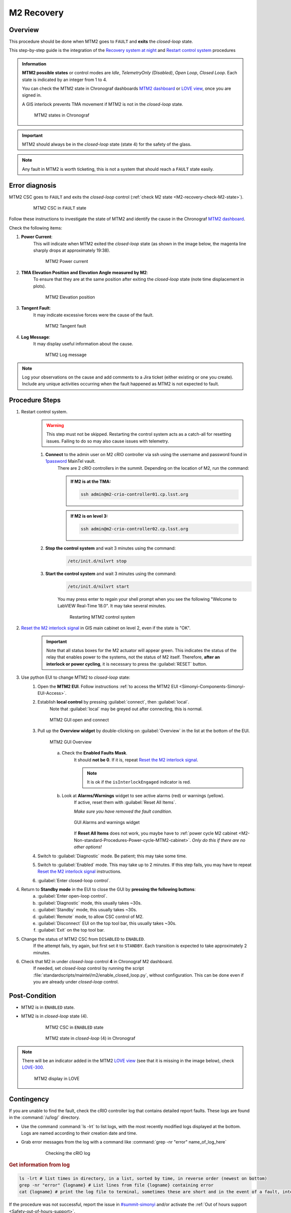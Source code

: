 .. This is a template for troubleshooting when some part of the observatory enters an abnormal state. This comment may be deleted when the template is copied to the destination.

.. Review the README in this procedure's directory on instructions to contribute.
.. Static objects, such as figures, should be stored in the _static directory. Review the _static/README in this procedure's directory on instructions to contribute.
.. Do not remove the comments that describe each section. They are included to provide guidance to contributors.
.. Do not remove other content provided in the templates, such as a section. Instead, comment out the content and include comments to explain the situation. For example:
	- If a section within the template is not needed, comment out the section title and label reference. Include a comment explaining why this is not required.
    - If a file cannot include a title (surrounded by ampersands (#)), comment out the title from the template and include a comment explaining why this is implemented (in addition to applying the ``title`` directive).

.. Include one Primary Author and list of Contributors (comma separated) between the asterisks (*):
.. |author| replace:: *Kevin Fanning*
.. If there are no contributors, write "none" between the asterisks. Do not remove the substitution.
.. |contributors| replace:: *Yiyung Kang, Jacqueline Seron, Karla Peña*

.. This is the label that can be used as for cross referencing this procedure.
.. Recommended format is "Directory Name"-"Title Name"  -- Spaces should be replaced by hyphens.
.. _MTM2-Troubleshooting-M2-recovery:
.. Each section should includes a label for cross referencing to a given area.
.. Recommended format for all labels is "Title Name"-"Section Name" -- Spaces should be replaced by hyphens.
.. To reference a label that isn't associated with an reST object such as a title or figure, you must include the link an explicit title using the syntax :ref:`link text <label-name>`.
.. An error will alert you of identical labels during the build process.

#########################
M2 Recovery
#########################

.. ..  TO DO: CHECK internal links are working, and see if page on LOVE commands has a counterpart in obs-ops

.. _M2-recovery-Overview:

Overview
^^^^^^^^
.. In one or two sentences, explain when this troubleshooting procedure needs to be used. Describe the symptoms that the user sees to use this procedure. 

This procedure should be done when MTM2 goes to ``FAULT`` and **exits** the *closed-loop* state.

This step-by-step guide is the integration of the `Recovery system at night`_ and 
`Restart control system`_ procedures

.. _`Recovery system at night`:  https://ts-m2gui.lsst.io/error-handling/recover-system-night.html

.. _`Restart control system`: https://ts-m2gui.lsst.io/error-handling/error-handling.html#lsst-ts-m2gui-error-restart-control-system



.. admonition:: Information

    **MTM2 possible states** or control modes are *Idle*, *TelemetryOnly (Disabled)*, *Open Loop*, *Closed Loop*. 
    Each state is indicated by an integer from 1 to 4.

    .. _M2-recovery-check-M2-state:

    You can check the MTM2 state in Chronograf dashboards `MTM2 dashboard`_ or  `LOVE view`_, once you are signed in.

    A GIS interlock prevents TMA movement if MTM2 is not in the *closed-loop* state. 
    
    .. figure:: _static/MTM2-recovery-M2-states-in-chronograf.png
        :width: 600

        MTM2 states in Chronograf

.. admonition:: Important

    MTM2 should always be in the *closed-loop* state (state 4) for the safety of the glass. 



.. _`M2 state`: https://summit-lsp.lsst.codes/chronograf/sources/1/dashboards/296?refresh=Paused&lower=now%28%29%20-%2015m 
 

.. _`MTM2 dashboard`: https://summit-lsp.lsst.codes/chronograf/sources/1/dashboards/34?refresh=Paused&lower=now%28%29%20-%2015m

.. _`Love view`: https://summit-lsp.lsst.codes/love/uif/view?id=99  

.. maybe what is in info block should be in a MTM2 introduction page. But until we have one it can be here.
.. In Force Balance = enable in LOVE M2 view or State = 4 in chronograph. 
.. https://summit-lsp.lsst.codes/chronograf/sources/1/dashboards/231?refresh=Paused&lower=now%28%29%20-%2015m link to chronograph


.. note::
    Any fault in MTM2 is worth ticketing, this is not a system that should reach a ``FAULT`` state easily.


.. _M2-recovery-Error-Diagnosis:

Error diagnosis
^^^^^^^^^^^^^^^
.. This section should provide simple overview of known or suspected causes for the error.
.. It is preferred to include them as a bulleted or enumerated list.
.. Post screenshots of the error state or relevant tracebacks.

MTM2 CSC goes to ``FAULT`` and exits the *closed-loop* control (:ref:`check M2 state <M2-recovery-check-M2-state>`).

     .. figure:: _static/MTM2-recovery-MTCS-M2-FAULT.png
        :width: 600
   
        MTM2 CSC in ``FAULT`` state

Follow these instructions to investigate the state of MTM2 and identify the cause in the Chronograf `MTM2 dashboard`_. 

Check the following items:

#. **Power Current**: 
     This will indicate when MTM2 exited the *closed-loop* state (as shown in the image below, the magenta line sharply drops at approximately 19:38).
     
     .. figure:: _static/MTM2-recovery-power-current.png
        :name: MTM2 Power current
        :width: 600
       
        MTM2 Power current

#. **TMA Elevation Position and Elevation Angle measured by M2**: 
     To ensure that they are at the same position after exiting the *closed-loop* state (note time displacement in plots).

     .. figure:: _static/MTM2-recovery-elevation-by-M2.png
        :width: 600

        MTM2 Elevation position

#. **Tangent Fault**: 
     It may indicate excessive forces were the cause of the fault.

     .. figure:: _static/MTM2-recovery-tangent-fault.png
        :width: 600

        MTM2 Tangent fault


#. **Log Message**:  
     It may display useful information about the cause.

     .. figure:: _static/MTM2-recovery-log.png
        :width: 100%

        MTM2 Log message


.. note::

    Log your observations on the cause and add comments to a Jira ticket (either existing or one you create). Include any unique activities occurring when the fault happened as MTM2 is not expected to fault.
 
.. _`OBS-416` : https://rubinobs.atlassian.net/browse/OBS-416


.. _M2-recovery-Procedure-Steps:

Procedure Steps
^^^^^^^^^^^^^^^

.. _`1password`: https://lsstit.1password.com/signin
.. _`Reset the M2 interlock signal`: https://ts-m2gui.lsst.io/error-handling/error-handling.html#lsst-ts-m2gui-error-reset-m2-interlock-signal



#. Restart control system.
    .. warning::
        This step must not be skipped. 
        Restarting the control system acts as a catch-all for resetting issues. Failing to do so may also cause issues with telemetry.

    #. **Connect** to the admin user on M2 cRIO controller via ssh using the username and password found in `1password`_ MainTel vault.
         .. note::

         There are 2 cRIO controllers in the summit. Depending on the location of M2, run the command:

         .. admonition:: If M2 is at the TMA:

            .. code-block:: shell

               ssh admin@m2-crio-controller01.cp.lsst.org

         .. admonition:: If M2 is on level 3:

            .. code-block:: shell

               ssh admin@m2-crio-controller02.cp.lsst.org


    #. **Stop the control system** and wait 3 minutes using the command:
         .. code-block:: shell

            /etc/init.d/nilvrt stop

    #. **Start the control system** and wait 3 minutes using the command: 
         .. code-block:: shell
            
            /etc/init.d/nilvrt start
        
         You may press enter to regain your shell prompt when you see the following "Welcome to LabVIEW Real-Time 18.0". It may take several minutes.

         .. figure:: _static/MTM2-recovery-restart-control-system.png
            :width: 600

            Restarting MTM2 control system

    .. _M2-recovery-Reset-the-M2-interlock-signal: 

#. `Reset the M2 interlock signal`_ in GIS main cabinet on level 2, even if the state is "OK".
     .. Important::

        Note that all status boxes for the M2 actuator will appear green. This indicates the status of the relay that enables power to the systems, not the status of M2 itself. Therefore, **after an interlock or power cycling**, it is necessary to press the :guilabel:`RESET` button.

#. Use python EUI to change MTM2 to *closed-loop* state:
     #. Open the **MTM2 EUI**. Follow instructions :ref:`to access the MTM2 EUI <Simonyi-Components-Simonyi-EUI-Access>`.

     #. Establish **local control** by pressing :guilabel:`connect`, then :guilabel:`local`. 
         Note that :guilabel:`local` may be greyed out after connecting, this is normal.

         .. figure:: _static/MTM2-recovery-GUI-open-connect.png
            :width: 600
            :align: center

            MTM2 GUI open and connect

     #. Pull up the **Overview widget** by double-clicking on :guilabel:`Overview` in the list at the bottom of the EUI.
         .. figure:: _static/MTM2-recovery-GUI-overview.png
            :width: 600
            :align: center

            MTM2 GUI Overview

         a. Check the **Enabled Faults Mask**. 
             It should **not be 0**. If it is, repeat `Reset the M2 interlock signal`_.
             
             .. note::
                
                It is ok if the ``isInterlockEngaged`` indicator is red.  

                .. the original said isInterlockEnabled

         b. Look at **Alarms/Warnings** widget to see active alarms (red) or warnings (yellow). 
             If active, reset them with :guilabel:`Reset All Items`. 
        
             *Make sure you have removed the fault condition*.

             .. figure:: _static/MTM2-recovery-GUI_alarms-warnings.png
                :width: 100%
                :align: center

                GUI Alarms and warnings widget

             If **Reset All Items** does not work, you maybe have to :ref:`power cycle M2 cabinet <M2-Non-standard-Procedures-Power-cycle-MTM2-cabinet>`. 
             *Only do this if there are no other options!*

     #. Switch to :guilabel:`Diagnostic` mode. Be patient; this may take some time.

     #. Switch to  :guilabel:`Enabled` mode. This may take up to 2 minutes. If this step fails, you may have to repeat `Reset the M2 interlock signal`_ instructions.

     #. :guilabel:`Enter closed-loop control`.

#. Return to **Standby mode** in the EUI to close the GUI by **pressing the following buttons**:
     a. :guilabel:`Enter open-loop control`.

     b. :guilabel:`Diagnostic` mode, this usually takes ~30s.

     c. :guilabel:`Standby` mode, this usually takes ~30s.

     d. :guilabel:`Remote` mode, to allow CSC control of M2.
     
     e. :guilabel:`Disconnect` EUI on the top tool bar, this usually takes ~30s.
    
     f. :guilabel:`Exit` on the top tool bar.

#. Change the status of MTM2 CSC from ``DISABLED`` to ``ENABLED``. 
     If the attempt fails, try again, but first set it to ``STANDBY``. Each transition is expected to take approximately 2 minutes. 
    

#. Check that M2 in under *closed-loop* control **4** in Chronograf M2 dashboard.
     If needed, set *closed-loop* control by running the script :file:`standardscripts/maintel/m2/enable_closed_loop.py`, without configuration. This can be done even if you are already under *closed-loop* control.


.. _`LOVE MT Useful lower-level command scripts + configurations`: https://confluence.lsstcorp.org/pages/viewpage.action?pageId=239409017


.. _M2-recovery-Condition-A-for-Step-4: 


Post-Condition
^^^^^^^^^^^^^^

- MTM2 is in ``ENABLED`` state. 
- MTM2 is in *closed-loop* state (4).

     .. figure:: _static/MTM2-recovery-MTCS-all-enabled.png
        :width: 600
   
        MTM2 CSC in ``ENABLED`` state


     .. figure:: _static/MTM2-recovery-M2-state-chronograf.png
        :width: 600

        MTM2 state in *closed-loop* (4) in Chronograf

.. note::

    There will be an indicator added in the MTM2 `LOVE view`_ (see that it is missing in the image below), check `LOVE-300`_.

    .. figure:: _static/MTM2-recovery-LOVE-M2.png
        :width: 600

        MTM2 display in LOVE

.. _`LOVE-300`: https://rubinobs.atlassian.net/jira/software/c/projects/LOVE/issues/LOVE-300

.. _M2-recovery-Contingency:

Contingency
^^^^^^^^^^^

If you are unable to find the fault, 
check the cRIO controller log that contains detailed report faults. 
These logs are found in the :command:`/u/log/` directory. 

* Use the command :command:`ls -lrt` to list logs, with the most recently modified logs displayed at the bottom. Logs are named according to their creation date and time.

* Grab error messages from the log with a command like :command:`grep -nr "error" name_of_log_here`

    .. figure:: _static/MTM2-recovery-log-cRIO.png
       :width: 100%

       Checking the cRIO log


.. _M2-recovery-log-info:

.. rubric:: Get information from log

.. code-block:: shell

    ls -lrt # list times in directory, in a list, sorted by time, in reverse order (newest on bottom)
    grep -nr "error" {logname} # List lines from file {logname} containing error
    cat {logname} # print the log file to terminal, sometimes these are short and in the event of a fault, interesting lines are at the bottom


If the procedure was not successful, report the issue in `#summit-simonyi`_ and/or activate the :ref:`Out of hours support <Safety-out-of-hours-support>`.

.. _`#summit-simonyi` : https://lsstc.slack.com/archives/C04HULH5HHD